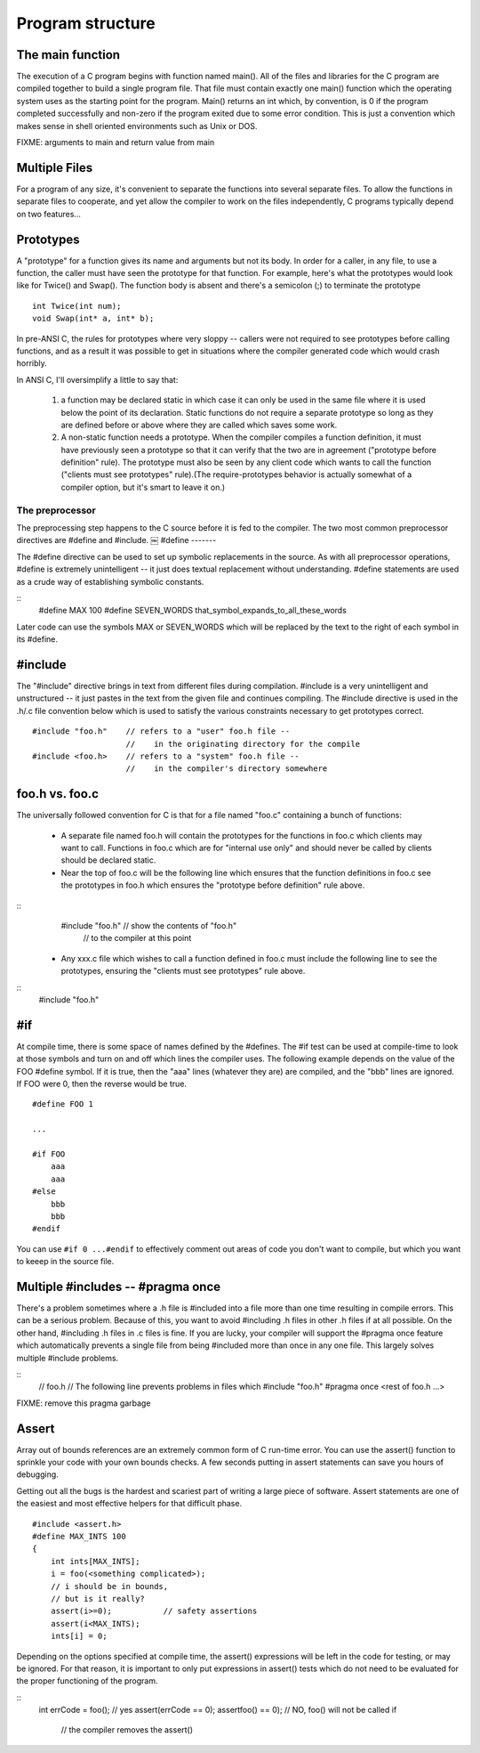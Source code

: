 Program structure
*****************

The main function
-----------------

The execution of a C program begins with function named main(). All of the files and libraries for the C program are compiled together to build a single program file. That file must contain exactly one main() function which the operating system uses as the starting point for the program. Main() returns an int which, by convention, is 0 if the program completed successfully and non-zero if the program exited due to some error condition. This is just a convention which makes sense in shell oriented environments such as Unix or DOS.

FIXME: arguments to main and return value from main

Multiple Files
--------------

For a program of any size, it's convenient to separate the functions into several separate files. To allow the functions in separate files to cooperate, and yet allow the compiler to work on the files independently, C programs typically depend on two features...

Prototypes
----------

A "prototype" for a function gives its name and arguments but not its body. In order for a caller, in any file, to use a function, the caller must have seen the prototype for that function. For example, here's what the prototypes would look like for Twice() and Swap(). The function body is absent and there's a semicolon (;) to terminate the prototype ::

    int Twice(int num);
    void Swap(int* a, int* b);

In pre-ANSI C, the rules for prototypes where very sloppy -- callers were not required to see prototypes before calling functions, and as a result it was possible to get in situations where the compiler generated code which would crash horribly.

In ANSI C, I'll oversimplify a little to say that:

 1. a function may be declared static in which case it can only be used in the same file where it is used below the point of its declaration. Static functions do not require a separate prototype so long as they are defined before or above where they are called which saves some work.

 2. A non-static function needs a prototype. When the compiler compiles a function definition, it must have previously seen a prototype so that it can verify that the two are in agreement ("prototype before definition" rule). The prototype must also be seen by any client code which wants to call the function ("clients must see prototypes" rule).(The require-prototypes behavior is actually somewhat of a compiler option, but it's smart to leave it on.)

The preprocessor
================

The preprocessing step happens to the C source before it is fed to the compiler. The two most common preprocessor directives are #define and #include.
￼
#define
-------

The #define directive can be used to set up symbolic replacements in the source. As with all preprocessor operations, #define is extremely unintelligent -- it just does textual replacement without understanding. #define statements are used as a crude way of establishing symbolic constants.

::
    #define MAX 100
    #define SEVEN_WORDS that_symbol_expands_to_all_these_words

Later code can use the symbols MAX or SEVEN_WORDS which will be replaced by the text to the right of each symbol in its #define.

#include
--------

The "#include" directive brings in text from different files during compilation. #include is a very unintelligent and unstructured -- it just pastes in the text from the given file and continues compiling. The #include directive is used in the .h/.c file convention below which is used to satisfy the various constraints necessary to get prototypes correct.

::

    #include "foo.h"    // refers to a "user" foo.h file --
                        //    in the originating directory for the compile
    #include <foo.h>    // refers to a "system" foo.h file --
                        //    in the compiler's directory somewhere


foo.h vs. foo.c
---------------

The universally followed convention for C is that for a file named "foo.c" containing a bunch of functions:

 *  A separate file named foo.h will contain the prototypes for the functions in foo.c which clients may want to call. Functions in foo.c which are for "internal use only" and should never be called by clients should be declared static.
 * Near the top of foo.c will be the following line which ensures that the function definitions in foo.c see the prototypes in foo.h which ensures the "prototype before definition" rule above.
 
::
    #include "foo.h" // show the contents of "foo.h"
                     // to the compiler at this point

 *  Any xxx.c file which wishes to call a function defined in foo.c must include the following line to see the prototypes, ensuring the "clients must see prototypes" rule above.

::
    #include "foo.h"


#if
---

At compile time, there is some space of names defined by the #defines. The #if test can be used at compile-time to look at those symbols and turn on and off which lines the compiler uses. The following example depends on the value of the FOO #define symbol. If it is true, then the "aaa" lines (whatever they are) are compiled, and the "bbb" lines are ignored. If FOO were 0, then the reverse would be true.

::

    #define FOO 1

    ...

    #if FOO 
        aaa
        aaa 
    #else
        bbb
        bbb 
    #endif

You can use ``#if 0 ...#endif`` to effectively comment out areas of code you don't want to compile, but which you want to keeep in the source file.


Multiple #includes -- #pragma once
----------------------------------

There's a problem sometimes where a .h file is #included into a file more than one time resulting in compile errors. This can be a serious problem. Because of this, you want to avoid #including .h files in other .h files if at all possible. On the other hand, #including .h files in .c files is fine. If you are lucky, your compiler will support the #pragma once feature which automatically prevents a single file from being #included more than once in any one file. This largely solves multiple #include problems.

::
    // foo.h
    // The following line prevents problems in files which #include "foo.h"
    #pragma once
    <rest of foo.h ...>

FIXME: remove this pragma garbage

Assert
------

Array out of bounds references are an extremely common form of C run-time error. You can use the assert() function to sprinkle your code with your own bounds checks. A few seconds putting in assert statements can save you hours of debugging.

Getting out all the bugs is the hardest and scariest part of writing a large piece of software. Assert statements are one of the easiest and most effective helpers for that difficult phase.

::

    #include <assert.h>
    #define MAX_INTS 100
    {
        int ints[MAX_INTS];
        i = foo(<something complicated>);
        // i should be in bounds,
        // but is it really?
        assert(i>=0);           // safety assertions
        assert(i<MAX_INTS);
        ints[i] = 0;

Depending on the options specified at compile time, the assert() expressions will be left in the code for testing, or may be ignored. For that reason, it is important to only put expressions in assert() tests which do not need to be evaluated for the proper functioning of the program.

::
    int errCode = foo();      // yes
    assert(errCode == 0);
    assertfoo() == 0);        // NO, foo() will not be called if
                              // the compiler removes the assert()
